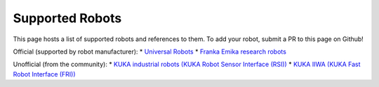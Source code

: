 Supported Robots
================

This page hosts a list of supported robots and references to them.
To add your robot, submit a PR to this page on Github!

.. * Use an unordered list
Official (supported by robot manufacturer):
* `Universal Robots <https://github.com/UniversalRobots/Universal_Robots_ROS2_Driver>`_
* `Franka Emika research robots <https://github.com/frankaemika/franka_ros2>`_

Unofficial (from the community):
* `KUKA industrial robots (KUKA Robot Sensor Interface (RSI)) <https://github.com/ICube-Robotics/iiwa_ros2>`_
* `KUKA IIWA (KUKA Fast Robot Interface (FRI)) <https://github.com/ICube-Robotics/iiwa_ros2>`_
